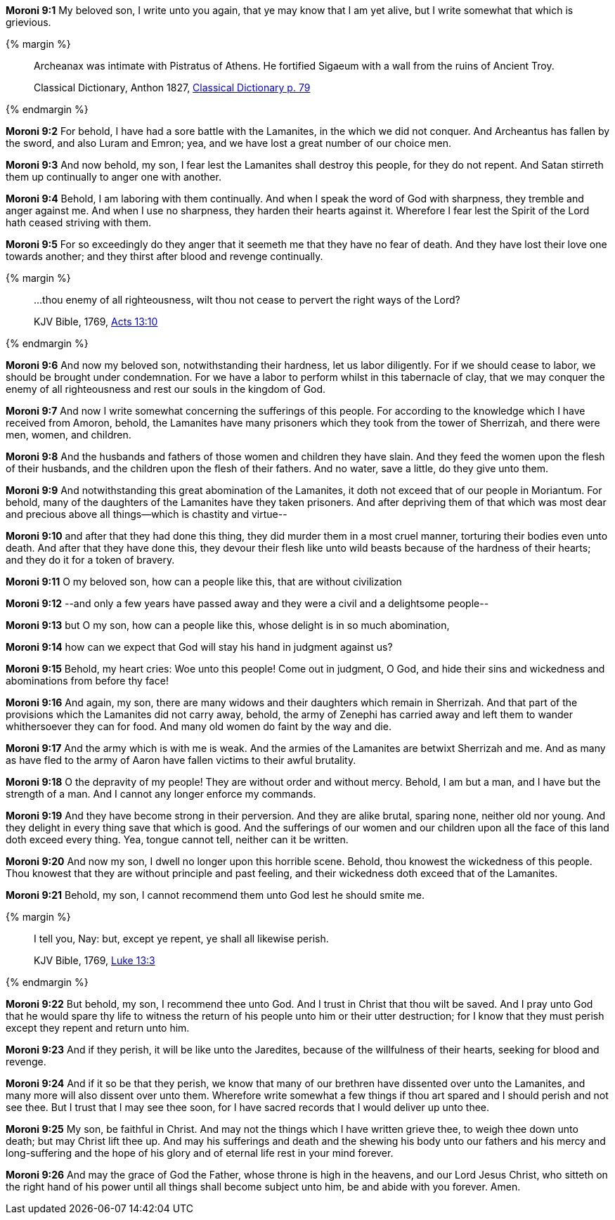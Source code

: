 *Moroni 9:1* My beloved son, I write unto you again, that ye may know that I am yet alive, but I write somewhat that which is grievious.

{% margin %}
____

[highlight]#Archeanax# was intimate with Pistratus of Athens. He fortified Sigaeum with a wall from the ruins of Ancient Troy.

[small]#Classical Dictionary, Anthon 1827, https://archive.org/stream/1827classicaldic00lempuoft#page/78/mode/2up[Classical Dictionary p. 79]#
____
{% endmargin %}

*Moroni 9:2* For behold, I have had a sore battle with the Lamanites, in the which we did not conquer. And [highlight]#Archeantus# has fallen by the sword, and also Luram and Emron; yea, and we have lost a great number of our choice men.

*Moroni 9:3* And now behold, my son, I fear lest the Lamanites shall destroy this people, for they do not repent. And Satan stirreth them up continually to anger one with another.

*Moroni 9:4* Behold, I am laboring with them continually. And when I speak the word of God with sharpness, they tremble and anger against me. And when I use no sharpness, they harden their hearts against it. Wherefore I fear lest the Spirit of the Lord hath ceased striving with them.

*Moroni 9:5* For so exceedingly do they anger that it seemeth me that they have no fear of death. And they have lost their love one towards another; and they thirst after blood and revenge continually.

{% margin %}
____

...thou enemy of all righteousness, wilt thou not cease to pervert the right ways of the Lord?

[small]#KJV Bible, 1769, http://www.kingjamesbibleonline.org/Acts-Chapter-13/[Acts 13:10]#
____
{% endmargin %}

*Moroni 9:6* And now my beloved son, notwithstanding their hardness, let us labor diligently. For if we should cease to labor, we should be brought under condemnation. For we have a labor to perform whilst in this tabernacle of clay, [highlight-orange]#that we may conquer the enemy of all righteousness# and rest our souls in the kingdom of God.

*Moroni 9:7* And now I write somewhat concerning the sufferings of this people. For according to the knowledge which I have received from Amoron, behold, the Lamanites have many prisoners which they took from the tower of Sherrizah, and there were men, women, and children.

*Moroni 9:8* And the husbands and fathers of those women and children they have slain. And they feed the women upon the flesh of their husbands, and the children upon the flesh of their fathers. And no water, save a little, do they give unto them.

*Moroni 9:9* And notwithstanding this great abomination of the Lamanites, it doth not exceed that of our people in Moriantum. For behold, many of the daughters of the Lamanites have they taken prisoners. And after depriving them of that which was most dear and precious above all things--which is chastity and virtue--

*Moroni 9:10* and after that they had done this thing, they did murder them in a most cruel manner, torturing their bodies even unto death. And after that they have done this, they devour their flesh like unto wild beasts because of the hardness of their hearts; and they do it for a token of bravery.

*Moroni 9:11* O my beloved son, how can a people like this, that are without civilization

*Moroni 9:12* --and only a few years have passed away and they were a civil and a delightsome people--

*Moroni 9:13* but O my son, how can a people like this, whose delight is in so much abomination,

*Moroni 9:14* how can we expect that God will stay his hand in judgment against us?

*Moroni 9:15* Behold, my heart cries: Woe unto this people! Come out in judgment, O God, and hide their sins and wickedness and abominations from before thy face!

*Moroni 9:16* And again, my son, there are many widows and their daughters which remain in Sherrizah. And that part of the provisions which the Lamanites did not carry away, behold, the army of Zenephi has carried away and left them to wander whithersoever they can for food. And many old women do faint by the way and die.

*Moroni 9:17* And the army which is with me is weak. And the armies of the Lamanites are betwixt Sherrizah and me. And as many as have fled to the army of Aaron have fallen victims to their awful brutality.

*Moroni 9:18* O the depravity of my people! They are without order and without mercy. Behold, I am but a man, and I have but the strength of a man. And I cannot any longer enforce my commands.

*Moroni 9:19* And they have become strong in their perversion. And they are alike brutal, sparing none, neither old nor young. And they delight in every thing save that which is good. And the sufferings of our women and our children upon all the face of this land doth exceed every thing. Yea, tongue cannot tell, neither can it be written.

*Moroni 9:20* And now my son, I dwell no longer upon this horrible scene. Behold, thou knowest the wickedness of this people. Thou knowest that they are without principle and past feeling, and their wickedness doth exceed that of the Lamanites.

*Moroni 9:21* Behold, my son, I cannot recommend them unto God lest he should smite me.

{% margin %}
____

I tell you, Nay: but, except ye repent, ye shall all likewise perish.

[small]#KJV Bible, 1769, http://www.kingjamesbibleonline.org/Luke-Chapter-13/[Luke 13:3]#
____
{% endmargin %}

*Moroni 9:22* But behold, my son, I recommend thee unto God. And I trust in Christ that thou wilt be saved. And I pray unto God that he would spare thy life to witness the return of his people unto him or their utter destruction; [highlight-orange]#for I know that they must perish except they repent and return unto him.#

*Moroni 9:23* And if they perish, it will be like unto the Jaredites, because of the willfulness of their hearts, seeking for blood and revenge.

*Moroni 9:24* And if it so be that they perish, we know that many of our brethren have dissented over unto the Lamanites, and many more will also dissent over unto them. Wherefore write somewhat a few things if thou art spared and I should perish and not see thee. But I trust that I may see thee soon, for I have sacred records that I would deliver up unto thee.

*Moroni 9:25* My son, be faithful in Christ. And may not the things which I have written grieve thee, to weigh thee down unto death; but may Christ lift thee up. And may his sufferings and death and the shewing his body unto our fathers and his mercy and long-suffering and the hope of his glory and of eternal life rest in your mind forever.

*Moroni 9:26* And may the grace of God the Father, whose throne is high in the heavens, and our Lord Jesus Christ, who sitteth on the right hand of his power until all things shall become subject unto him, be and abide with you forever. Amen.


